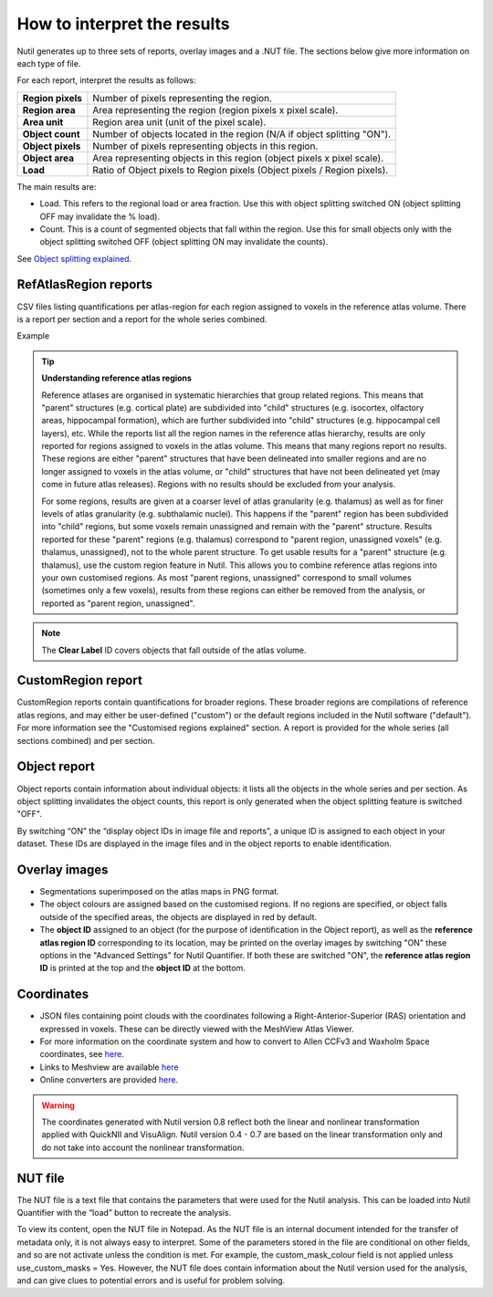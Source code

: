 **How to interpret the results**
================================

Nutil generates up to three sets of reports, overlay images and a .NUT file. The sections below give more information on each type of file. 

For each report, interpret the results as follows:

+----------------------+-------------------------------------------------------------------------------+
|    **Region pixels** |    Number of pixels representing the region.                                  |
|                      |                                                                               |
+----------------------+-------------------------------------------------------------------------------+
|    **Region area**   |    Area representing the region (region pixels x pixel scale).                |
|                      |                                                                               |
+----------------------+-------------------------------------------------------------------------------+
|    **Area unit**     |    Region area unit (unit of the pixel scale).                                |
|                      |                                                                               |
+----------------------+-------------------------------------------------------------------------------+
|    **Object count**  |    Number of objects located in the region (N/A if object splitting "ON").    |
|                      |                                                                               |
+----------------------+-------------------------------------------------------------------------------+
|    **Object pixels** |    Number of pixels representing objects in this region.                      |
|                      |                                                                               |
+----------------------+-------------------------------------------------------------------------------+
|    **Object area**   |    Area representing objects in this region (object pixels x pixel scale).    |
|                      |                                                                               |
+----------------------+-------------------------------------------------------------------------------+
|    **Load**          |    Ratio of Object pixels to Region pixels (Object pixels / Region pixels).   |
|                      |                                                                               |
+----------------------+-------------------------------------------------------------------------------+

The main results are:

* Load. This refers to the regional load or area fraction. Use this with object splitting switched ON (object splitting OFF may invalidate the % load).  
* Count. This is a count of segmented objects that fall within the region. Use this for small objects only with the object splitting switched OFF (object splitting ON may invalidate the counts).

See `Object splitting explained. <https://nutil.readthedocs.io/en/latest/QuantifierOS.html>`_



**RefAtlasRegion reports**
----------------------------
   
CSV files listing quantifications per atlas-region for each region assigned to voxels in the reference atlas volume. There is a report per section and a report for the whole series combined.

Example

.. image:: cfad7c6d57444e3b93185b655ab922e0/media/image13.png
    :width: 5.88611in
    :height: 2.86512in

.. tip::
   **Understanding reference atlas regions**

   Reference atlases are organised in systematic hierarchies that group related regions. This means that "parent" structures (e.g. cortical plate) are subdivided into "child" structures (e.g. isocortex, olfactory areas, hippocampal formation), which are further subdivided into "child" structures (e.g. hippocampal cell layers), etc. While the reports list all the region names in the reference atlas hierarchy, results are only reported for regions assigned to voxels in the atlas volume. This means that many regions report no results. These regions are either "parent" structures that have been delineated into smaller regions and are no longer assigned to voxels in the atlas volume, or "child" structures that have not been delineated yet (may come in future atlas releases). Regions with no results should be excluded from your analysis.
   
   For some regions, results are given at a coarser level of atlas granularity (e.g. thalamus) as well as for finer levels of atlas granularity (e.g. subthalamic nuclei). This happens if the "parent" region has been subdivided into "child" regions, but some voxels remain unassigned and remain with the "parent" structure. Results reported for these "parent" regions (e.g. thalamus) correspond to "parent region, unassigned voxels" (e.g. thalamus, unassigned), not to the whole parent structure. To get usable results for a "parent" structure (e.g. thalamus), use the custom region feature in Nutil. This allows you to combine reference atlas regions into your own customised regions. As most "parent regions, unassigned" correspond to small volumes (sometimes only a few voxels), results from these regions can either be removed from the analysis, or reported as "parent region, unassigned". 

.. note::
   The **Clear Label** ID covers objects that fall outside of the atlas volume. 
 
**CustomRegion report**
------------------------

CustomRegion reports contain quantifications for broader regions. These broader regions are compilations of reference atlas regions, and may either be user-defined ("custom") or the default regions included in the Nutil software ("default"). For more information see the "Customised regions explained" section. A report is provided for the whole series (all sections combined) and per section. 

**Object report**
-------------------

Object reports contain information about individual objects: it lists all the objects in the whole series and per section. As object splitting invalidates the object counts, this report is only generated when the object splitting feature is switched "OFF". 

By switching “ON” the “display object IDs in image file and reports”, a unique ID is assigned to each object in your dataset. These IDs are displayed in the image files and in the object reports to enable identification. 

**Overlay images**
-----------------

* Segmentations superimposed on the atlas maps in PNG format.  
* The object colours are assigned based on the customised regions. If no regions are specified, or object falls outside of the specified areas, the objects are displayed in red by default.
* The **object ID** assigned to an object (for the purpose of identification in the Object report), as well as the **reference atlas region ID** corresponding to its location, may be printed on the overlay images by switching "ON" these options in the "Advanced Settings" for Nutil Quantifier. If both these are switched "ON", the **reference atlas region ID** is printed at the top and the **object ID** at the bottom.   

**Coordinates**  
----------------

* JSON files containing point clouds with the coordinates following a Right-Anterior-Superior (RAS) orientation and expressed in voxels. These can be directly viewed with the MeshView Atlas Viewer. 
* For more information on the coordinate system and how to convert to Allen CCFv3 and Waxholm Space coordinates, see `here <https://www.nitrc.org/plugins/mwiki/index.php?title=quicknii:Coordinate_systems>`_.
* Links to Meshview are available `here <https://quint-workflow.readthedocs.io/en/latest/Meshview.html>`_
* Online converters are provided `here <https://quicknii.readthedocs.io/en/latest/coordinates.html>`_.

.. warning::
   The coordinates generated with Nutil version 0.8 reflect both the linear and nonlinear transformation applied with QuickNII and VisuAlign. Nutil version 0.4 - 0.7 are based on the linear transformation only and do not take into account the nonlinear transformation.   

**NUT file** 
--------------

The NUT file is a text file that contains the parameters that were used for the Nutil analysis. This can be loaded into Nutil Quantifier with the “load” button to recreate the analysis. 

To view its content, open the NUT file in Notepad. As the NUT file is an internal document intended for the transfer of metadata only, it is not always easy to interpret. Some of the parameters stored in the file are conditional on other fields, and so are not activate unless the condition is met. For example, the custom_mask_colour field is not applied unless use_custom_masks = Yes. However, the NUT file does contain information about the Nutil version used for the analysis, and can give clues to potential errors and is useful for problem solving. 

.. |image1| image:: cfad7c6d57444e3b93185b655ab922e0/media/image2.png
   :width: 6.30139in
   :height: 2.33688in
.. |image2| image:: cfad7c6d57444e3b93185b655ab922e0/media/image3.png
   :width: 6.30139in
   :height: 2.95442in
.. |image3| image:: cfad7c6d57444e3b93185b655ab922e0/media/image4.png
   :width: 6.30139in
   :height: 3.52274in
.. |image4| image:: cfad7c6d57444e3b93185b655ab922e0/media/image5.png
   :width: 6.30139in
   :height: 2.87841in
.. |image5| image:: cfad7c6d57444e3b93185b655ab922e0/media/image5.png
   :width: 6.30139in
   :height: 2.87841in
.. |image6| image:: cfad7c6d57444e3b93185b655ab922e0/media/image5.png
   :width: 6.30139in
   :height: 2.87841in
.. |image7| image:: cfad7c6d57444e3b93185b655ab922e0/media/image6.png
   :width: 2.05417in
   :height: 1.39783in
.. |image8| image:: cfad7c6d57444e3b93185b655ab922e0/media/image7.png
   :width: 1.76111in
   :height: 1.39185in
.. |image9| image:: cfad7c6d57444e3b93185b655ab922e0/media/image6.png
   :width: 2.05417in
   :height: 1.39783in
.. |image10| image:: cfad7c6d57444e3b93185b655ab922e0/media/image7.png
   :width: 1.76111in
   :height: 1.39185in
.. |image11| image:: cfad7c6d57444e3b93185b655ab922e0/media/image6.png
   :width: 2.05417in
   :height: 1.39783in
.. |image12| image:: cfad7c6d57444e3b93185b655ab922e0/media/image7.png
   :width: 1.76111in
   :height: 1.39185in
.. |image13| image:: cfad7c6d57444e3b93185b655ab922e0/media/image8.png
   :width: 5.90694in
   :height: 2.724in
.. |image14| image:: cfad7c6d57444e3b93185b655ab922e0/media/image10.png
   :width: 1.79722in
   :height: 1.28892in
.. |image15| image:: cfad7c6d57444e3b93185b655ab922e0/media/image10.png
   :width: 1.79722in
   :height: 1.28892in
.. |image16| image:: cfad7c6d57444e3b93185b655ab922e0/media/image10.png
   :width: 1.79722in
   :height: 1.28892in
.. |image17| image:: cfad7c6d57444e3b93185b655ab922e0/media/image14.png
   :width: 2.30556in
   :height: 1.53537in
.. |image18| image:: cfad7c6d57444e3b93185b655ab922e0/media/image14.png
   :width: 2.30556in
   :height: 1.53537in
.. |image19| image:: cfad7c6d57444e3b93185b655ab922e0/media/image14.png
   :width: 2.30556in
   :height: 1.53537in
.. |image20| image:: cfad7c6d57444e3b93185b655ab922e0/media/image16.png
   :width: 2.59306in
   :height: 3.53443in
.. |image21| image:: cfad7c6d57444e3b93185b655ab922e0/media/image16.png
   :width: 2.59306in
   :height: 3.53443in
.. |image22| image:: cfad7c6d57444e3b93185b655ab922e0/media/image16.png
   :width: 2.59306in
   :height: 3.53443in

